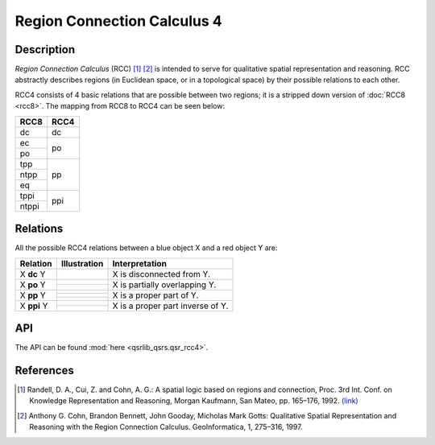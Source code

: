 
Region Connection Calculus 4
============================

Description
-----------

*Region Connection Calculus* (RCC) [1]_ [2]_ is intended to serve for qualitative spatial representation and reasoning. RCC abstractly describes regions (in Euclidean space, or in a topological space) by their possible relations to each other.

RCC4 consists of 4 basic relations that are possible between two regions; it is a stripped down version
of :doc:`RCC8 <rcc8>`. The mapping from RCC8 to RCC4 can be seen below:


+------------+------------+
| RCC8       | RCC4       +
+============+============+
| dc         | dc         |
+------------+------------+
| ec         | po         |
+------------+            +
| po         |            |
+------------+------------+
| tpp        | pp         |
+------------+            +
| ntpp       |            |
+------------+            +
| eq         |            |
+------------+------------+
| tppi       | ppi        |
+------------+            +
| ntppi      |            |
+------------+------------+


Relations
---------

All the possible RCC4 relations between a blue object X and a red object Y are:

+-------------------+------------------------------------------------+-------------------------------------------------+
| Relation          | Illustration                                   | Interpretation                                  +
+===================+================================================+=================================================+
| X **dc** Y        | .. image:: ../images/rcc8_dc.png               | X is disconnected from Y.                       |
+-------------------+------------------------------------------------+-------------------------------------------------+
| X **po** Y        | .. image:: ../images/rcc8_ec.png               | X is partially overlapping Y.                   |
+                   +------------------------------------------------+                                                 +
|                   | .. image:: ../images/rcc8_po.png               |                                                 |
+-------------------+------------------------------------------------+-------------------------------------------------+
| X **pp** Y        | .. image:: ../images/rcc8_tpp.png              | X is a proper part of Y.                        |
+                   +------------------------------------------------+                                                 +
|                   | .. image:: ../images/rcc8_ntpp.png             |                                                 |
+                   +------------------------------------------------+                                                 +
|                   | .. image:: ../images/rcc8_eq.png               |                                                 |
+-------------------+------------------------------------------------+-------------------------------------------------+
| X **ppi** Y       | .. image:: ../images/rcc8_tppi.png             | X is a proper part inverse of Y.                |
+                   +------------------------------------------------+                                                 +
|                   | .. image:: ../images/rcc8_ntppi.png            |                                                 |
+-------------------+------------------------------------------------+-------------------------------------------------+


API
---

The API can be found :mod:`here <qsrlib_qsrs.qsr_rcc4>`.


References
----------

.. [1] Randell, D. A., Cui, Z. and Cohn, A. G.: A spatial logic based on regions and connection, Proc. 3rd Int. Conf. on Knowledge Representation and Reasoning, Morgan Kaufmann, San Mateo, pp. 165–176, 1992. `(link) <http://wenxion.net/ac/randell92spatial.pdf>`_
.. [2] Anthony G. Cohn, Brandon Bennett, John Gooday, Micholas Mark Gotts: Qualitative Spatial Representation and Reasoning with the Region Connection Calculus. GeoInformatica, 1, 275–316, 1997.
